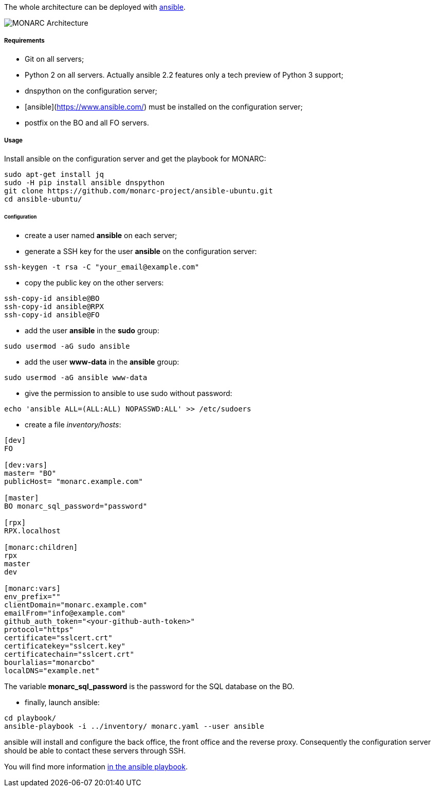 The whole architecture can be deployed with
link:https://www.ansible.com[ansible].

image:monarc-architecture.png[MONARC Architecture, align="center", scaledwidth="75%"]


===== Requirements

* Git on all servers;
* Python 2 on all servers. Actually ansible 2.2 features only a tech preview of
  Python 3 support;
* dnspython on the configuration server;
* [ansible](https://www.ansible.com/) must be installed on the configuration
  server;
* postfix on the BO and all FO servers.


===== Usage

Install ansible on the configuration server and get the playbook for MONARC:

[source,bash]
----
sudo apt-get install jq
sudo -H pip install ansible dnspython
git clone https://github.com/monarc-project/ansible-ubuntu.git
cd ansible-ubuntu/
----

====== Configuration

* create a user named *ansible* on each server;
* generate a SSH key for the user *ansible* on the configuration server:
[source,bash]
----
ssh-keygen -t rsa -C "your_email@example.com"
----
* copy the public key on the other servers:
[source,bash]
----
ssh-copy-id ansible@BO
ssh-copy-id ansible@RPX
ssh-copy-id ansible@FO
----
* add the user *ansible* in the *sudo* group:
[source,bash]
----
sudo usermod -aG sudo ansible
----
* add the user *www-data* in the *ansible* group:
[source,bash]
----
sudo usermod -aG ansible www-data
----
* give the permission to ansible to use sudo without password:
[source,bash]
----
echo 'ansible ALL=(ALL:ALL) NOPASSWD:ALL' >> /etc/sudoers
----
* create a file _inventory/hosts_:
[source,ini]
----
[dev]
FO

[dev:vars]
master= "BO"
publicHost= "monarc.example.com"

[master]
BO monarc_sql_password="password"

[rpx]
RPX.localhost

[monarc:children]
rpx
master
dev

[monarc:vars]
env_prefix=""
clientDomain="monarc.example.com"
emailFrom="info@example.com"
github_auth_token="<your-github-auth-token>"
protocol="https"
certificate="sslcert.crt"
certificatekey="sslcert.key"
certificatechain="sslcert.crt"
bourlalias="monarcbo"
localDNS="example.net"
----

The variable *monarc_sql_password* is the password for the SQL database on
the BO.

* finally, launch ansible:
[source,bash]
----
cd playbook/
ansible-playbook -i ../inventory/ monarc.yaml --user ansible
----

ansible will install and configure the back office, the front office and the
reverse proxy. Consequently the configuration server should be able to contact
these servers through SSH.


You will find more information
link:https://github.com/monarc-project/ansible-ubuntu[in the ansible playbook].
